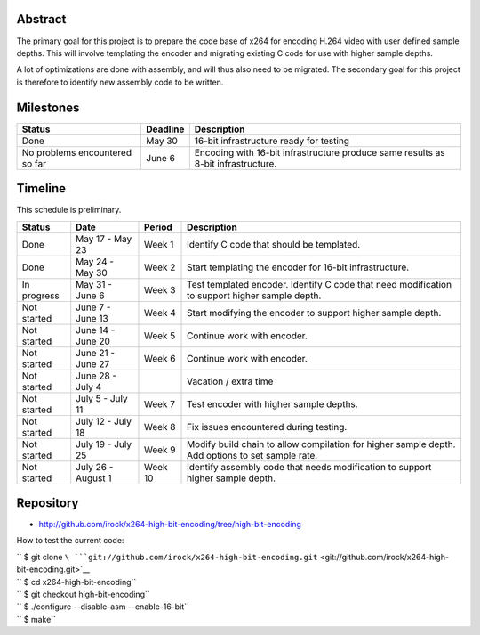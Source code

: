 .. raw:: mediawiki

   {{SoCProject|year=2010|student=[[User:Irock|Oskar Arvidsson]]|mentor=[[User:Holger|Holger Lubitz]]}}

Abstract
--------

The primary goal for this project is to prepare the code base of x264 for encoding H.264 video with user defined sample depths. This will involve templating the encoder and migrating existing C code for use with higher sample depths.

A lot of optimizations are done with assembly, and will thus also need to be migrated. The secondary goal for this project is therefore to identify new assembly code to be written.

Milestones
----------

============================== ======== =================================================================================
Status                         Deadline Description
============================== ======== =================================================================================
Done                           May 30   16-bit infrastructure ready for testing
No problems encountered so far June 6   Encoding with 16-bit infrastructure produce same results as 8-bit infrastructure.
============================== ======== =================================================================================

Timeline
--------

This schedule is preliminary.

=========== ================== ======= ================================================================================================
Status      Date               Period  Description
=========== ================== ======= ================================================================================================
Done        May 17 - May 23    Week 1  Identify C code that should be templated.
Done        May 24 - May 30    Week 2  Start templating the encoder for 16-bit infrastructure.
In progress May 31 - June 6    Week 3  Test templated encoder. Identify C code that need modification to support higher sample depth.
Not started June 7 - June 13   Week 4  Start modifying the encoder to support higher sample depth.
Not started June 14 - June 20  Week 5  Continue work with encoder.
Not started June 21 - June 27  Week 6  Continue work with encoder.
Not started June 28 - July 4           Vacation / extra time
Not started July 5 - July 11   Week 7  Test encoder with higher sample depths.
Not started July 12 - July 18  Week 8  Fix issues encountered during testing.
Not started July 19 - July 25  Week 9  Modify build chain to allow compilation for higher sample depth. Add options to set sample rate.
Not started July 26 - August 1 Week 10 Identify assembly code that needs modification to support higher sample depth.
=========== ================== ======= ================================================================================================

Repository
----------

-  http://github.com/irock/x264-high-bit-encoding/tree/high-bit-encoding

How to test the current code:

| `` $ git clone ``\ ```git://github.com/irock/x264-high-bit-encoding.git`` <git://github.com/irock/x264-high-bit-encoding.git>`__
| `` $ cd x264-high-bit-encoding``
| `` $ git checkout high-bit-encoding``
| `` $ ./configure --disable-asm --enable-16-bit``
| `` $ make``
